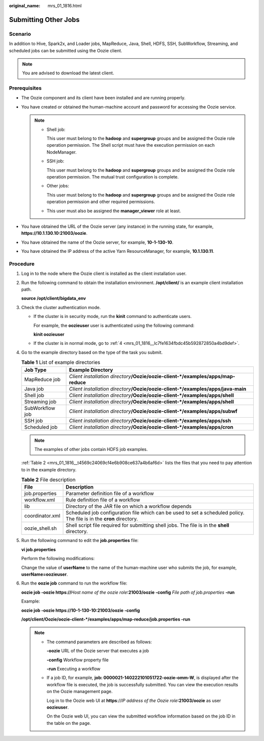 :original_name: mrs_01_1816.html

.. _mrs_01_1816:

Submitting Other Jobs
=====================

Scenario
--------

In addition to Hive, Spark2x, and Loader jobs, MapReduce, Java, Shell, HDFS, SSH, SubWorkflow, Streaming, and scheduled jobs can be submitted using the Oozie client.

.. note::

   You are advised to download the latest client.

Prerequisites
-------------

-  The Oozie component and its client have been installed and are running properly.
-  You have created or obtained the human-machine account and password for accessing the Oozie service.

   .. note::

      -  Shell job:

         This user must belong to the **hadoop** and **supergroup** groups and be assigned the Oozie role operation permission. The Shell script must have the execution permission on each NodeManager.

      -  SSH job:

         This user must belong to the **hadoop** and **supergroup** groups and be assigned the Oozie role operation permission. The mutual trust configuration is complete.

      -  Other jobs:

         This user must belong to the **hadoop** and **supergroup** groups and be assigned the Oozie role operation permission and other required permissions.

      -  This user must also be assigned the **manager_viewer** role at least.

-  You have obtained the URL of the Oozie server (any instance) in the running state, for example, **https://10.1.130.10:21003/oozie**.
-  You have obtained the name of the Oozie server, for example, **10-1-130-10**.
-  You have obtained the IP address of the active Yarn ResourceManager, for example, **10.1.130.11**.

Procedure
---------

#. Log in to the node where the Oozie client is installed as the client installation user.

#. Run the following command to obtain the installation environment. **/opt/client/** is an example client installation path.

   **source /opt/client/bigdata_env**

#. Check the cluster authentication mode.

   -  If the cluster is in security mode, run the **kinit** command to authenticate users.

      For example, the **oozieuser** user is authenticated using the following command:

      **kinit oozieuser**

   -  If the cluster is in normal mode, go to :ref:`4 <mrs_01_1816__lc7fe1634fbdc45b592872850a4bd9def>`.

#. .. _mrs_01_1816__lc7fe1634fbdc45b592872850a4bd9def:

   Go to the example directory based on the type of the task you submit.

   .. table:: **Table 1** List of example directories

      +-----------------+-------------------------------------------------------------------------------------+
      | Job Type        | Example Directory                                                                   |
      +=================+=====================================================================================+
      | MapReduce job   | *Client installation directory*\ **/Oozie/oozie-client-*/examples/apps/map-reduce** |
      +-----------------+-------------------------------------------------------------------------------------+
      | Java job        | *Client installation directory*\ **/Oozie/oozie-client-*/examples/apps/java-main**  |
      +-----------------+-------------------------------------------------------------------------------------+
      | Shell job       | *Client installation directory*\ **/Oozie/oozie-client-*/examples/apps/shell**      |
      +-----------------+-------------------------------------------------------------------------------------+
      | Streaming job   | *Client installation directory*\ **/Oozie/oozie-client-*/examples/apps/shell**      |
      +-----------------+-------------------------------------------------------------------------------------+
      | SubWorkflow job | *Client installation directory*\ **/Oozie/oozie-client-*/examples/apps/subwf**      |
      +-----------------+-------------------------------------------------------------------------------------+
      | SSH job         | *Client installation directory*\ **/Oozie/oozie-client-*/examples/apps/ssh**        |
      +-----------------+-------------------------------------------------------------------------------------+
      | Scheduled job   | *Client installation directory*\ **/Oozie/oozie-client-*/examples/apps/cron**       |
      +-----------------+-------------------------------------------------------------------------------------+

   .. note::

      The examples of other jobs contain HDFS job examples.

   :ref:`Table 2 <mrs_01_1816__t4569c24069cf4e6b908ce637a4b6af6d>` lists the files that you need to pay attention to in the example directory.

   .. _mrs_01_1816__t4569c24069cf4e6b908ce637a4b6af6d:

   .. table:: **Table 2** File description

      +-----------------+----------------------------------------------------------------------------------------------------------------------+
      | File            | Description                                                                                                          |
      +=================+======================================================================================================================+
      | job.properties  | Parameter definition file of a workflow                                                                              |
      +-----------------+----------------------------------------------------------------------------------------------------------------------+
      | workflow.xml    | Rule definition file of a workflow                                                                                   |
      +-----------------+----------------------------------------------------------------------------------------------------------------------+
      | lib             | Directory of the JAR file on which a workflow depends                                                                |
      +-----------------+----------------------------------------------------------------------------------------------------------------------+
      | coordinator.xml | Scheduled job configuration file which can be used to set a scheduled policy. The file is in the **cron** directory. |
      +-----------------+----------------------------------------------------------------------------------------------------------------------+
      | oozie_shell.sh  | Shell script file required for submitting shell jobs. The file is in the **shell** directory.                        |
      +-----------------+----------------------------------------------------------------------------------------------------------------------+

#. Run the following command to edit the **job.properties** file:

   **vi job.properties**

   Perform the following modifications:

   Change the value of **userName** to the name of the human-machine user who submits the job, for example, **userName=oozieuser**.

#. Run the **oozie job** command to run the workflow file:

   **oozie job -oozie https://**\ *Host name of the oozie role*\ **:21003/oozie -config** *File path of job.properties* **-run**

   Example:

   **oozie job -oozie https://10-1-130-10:21003/oozie -config**

   **/opt/client/Oozie/oozie-client-*/examples/apps/map-reduce/job.properties -run**

   .. note::

      -  The command parameters are described as follows:

         **-oozie** URL of the Oozie server that executes a job

         **-config** Workflow property file

         **-run** Executing a workflow

      -  If a job ID, for example, **job: 0000021-140222101051722-oozie-omm-W**, is displayed after the workflow file is executed, the job is successfully submitted. You can view the execution results on the Oozie management page.

         Log in to the Oozie web UI at **https**://*IP address of the Oozie role*\ **:21003/oozie** as user **oozieuser**.

         On the Oozie web UI, you can view the submitted workflow information based on the job ID in the table on the page.
